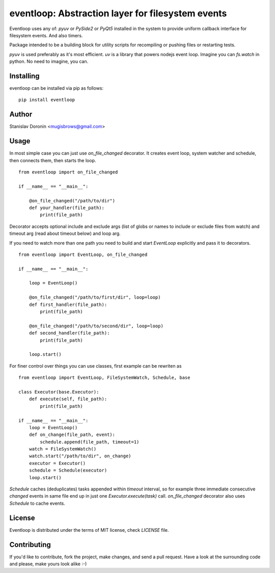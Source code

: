 ==================================================
eventloop: Abstraction layer for filesystem events
==================================================

Eventloop uses any of: `pyuv` or `PySide2` or `PyQt5` installed in the system 
to provide uniform callback interface for filesystem events. And also timers.

Package intended to be a building block for utility scripts for recompiling 
or pushing files or restarting tests.

`pyuv` is used preferably as it's most efficient. `uv` is a library that 
powers nodejs event loop. Imagine you can `fs.watch` in python. No need to 
imagine, you can.

Installing
==========

eventloop can be installed via pip as follows:

::

    pip install eventloop

Author
======

Stanislav Doronin <mugisbrows@gmail.com>

Usage
=====

In most simple case you can just use `on_file_changed` decorator. It creates event loop, system watcher and schedule, then connects them, then starts the loop.

::

    from eventloop import on_file_changed

    if __name__ == "__main__":

        @on_file_changed("/path/to/dir")
        def your_handler(file_path):
            print(file_path)

Decorator accepts optional include and exclude args (list of globs or names to include or exclude files from watch) and timeout arg (read about timeout below) and loop arg.

If you need to watch more than one path you need to build and start `EventLoop` explicitly and pass it to decorators.

:: 

    from eventloop import EventLoop, on_file_changed

    if __name__ == "__main__":

        loop = EventLoop()

        @on_file_changed("/path/to/first/dir", loop=loop)
        def first_handler(file_path):
            print(file_path)

        @on_file_changed("/path/to/second/dir", loop=loop)
        def second_handler(file_path):
            print(file_path)

        loop.start()

For finer control over things you can use classes, first example can be rewriten as

::

    from eventloop import EventLoop, FileSystemWatch, Schedule, base

    class Executor(base.Executor):
        def execute(self, file_path):
            print(file_path)

    if __name__ == "__main__":
        loop = EventLoop()
        def on_change(file_path, event):
            schedule.append(file_path, timeout=1)
        watch = FileSystemWatch()
        watch.start("/path/to/dir", on_change)
        executor = Executor()
        schedule = Schedule(executor)
        loop.start()

`Schedule` caches (deduplicates) tasks appended within `timeout` interval, so for example three immediate consecutive `changed` events in same file end up in just one `Executor.execute(task)` call. `on_file_changed` decorator also uses `Schedule` to cache events.

License
=======

Eventloop is distributed under the terms of MIT license, check `LICENSE` file.

Contributing
============

If you'd like to contribute, fork the project, make changes, and send a pull
request. Have a look at the surrounding code and please, make yours look
alike :-)